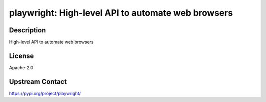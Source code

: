 playwright: High-level API to automate web browsers
===================================================

Description
-----------

High-level API to automate web browsers

License
-------

Apache-2.0

Upstream Contact
----------------

https://pypi.org/project/playwright/


